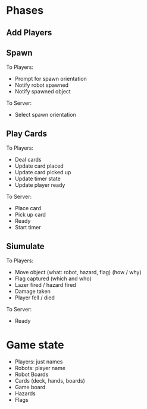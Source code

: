 * Phases
** Add Players
** Spawn
To Players:
- Prompt for spawn orientation
- Notify robot spawned
- Notify spawned object

To Server:
- Select spawn orientation
** Play Cards
To Players:
- Deal cards
- Update card placed
- Update card picked up
- Update timer state
- Update player ready

To Server:
- Place card
- Pick up card
- Ready
- Start timer

** Siumulate
To Players:
- Move object (what: robot, hazard, flag) (how / why)
- Flag captured (which and who)
- Lazer fired / hazard fired
- Damage taken
- Player fell / died

To Server:
- Ready
* Game state
- Players: just names
- Robots: player name
- Robot Boards
- Cards (deck, hands, boards)
- Game board
- Hazards
- Flags
